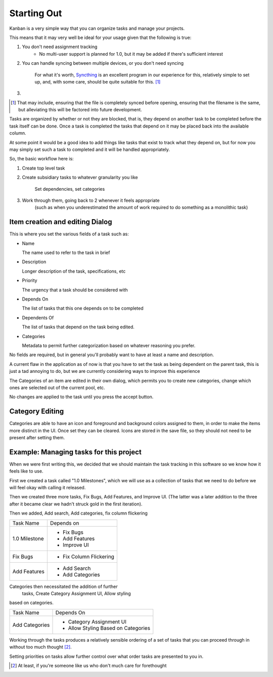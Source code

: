 ============
Starting Out
============

.. _Starting Out:

Kanban is a very simple way that you can organize tasks and manage your projects.

This means that it may very well be ideal for your usage given that the following is true:

1. You don't need assignment tracking
    * No multi-user support is planned for 1.0, but it may be added if there's sufficient interest
2. You can handle syncing between multiple devices, or you don't need syncing

    For what it's worth, Syncthing_ is an excellent program in our experience for this, relatively simple to set up, and,
    with some care, should be quite suitable for this. [1]_
3.

.. [1] That may include, ensuring that the file is completely synced before opening, ensuring that the filename
    is the same, but alleviating this will be factored into future development.
.. _Syncthing: https://syncthing.net/

Tasks are organized by whether or not they are blocked, that is, they depend on another task to be completed before the task itself can be done. 
Once a task is completed the tasks that depend on it may be placed back into the available column. 

At some point it would be a good idea to add things like tasks that exist to track what they depend on, but for now you may simply set such a task to completed and it will be handled appropriately.

So, the basic workflow here is:

1. Create top level task
2. Create subsidiary tasks to whatever granularity you like

	Set dependencies, set categories
3. Work through them, going back to 2 whenever it feels appropriate 
    (such as when you underestimated the amount of work required to do something as a monolithic task)

Item creation and editing Dialog
--------------------------------

This is where you set the various fields of a task such as:

- Name

  The name used to refer to the task in brief
- Description

  Longer description of the task, specifications, etc
- Priority
  
  The urgency that a task should be considered with
- Depends On
  
  The list of tasks that this one depends on to be completed
- Dependents Of

  The list of tasks that depend on the task being edited.
- Categories

  Metadata to permit further categorization based on whatever reasoning you prefer.

No fields are required, but in general you'll probably want to have
at least a name and description. 

A current flaw in the application as of now is that you have to set 
the task as being dependent on the parent task, this is just a tad 
annoying to do, but we are currently considering ways to improve 
this experience

The Categories of an item are edited in their own dialog, 
which permits you to create new categories, change which ones are 
selected out of the current pool, etc.

No changes are applied to the task until you press the accept button.

Category Editing
----------------

Categories are able to have an icon and foreground and background colors
assigned to them, in order to make the items more distinct in the
UI. Once set they can be cleared. Icons are stored in the save file,
so they should not need to be present after setting them.


Example: Managing tasks for this project
----------------------------------------

When we were first writing this, we decided that we should maintain
the task tracking in this software so we know how it feels like to use.

First we created a task called "1.0 Milestones", which we will use 
as a collection of tasks that we need to do before we will feel okay
with calling it released.

Then we created three more tasks, Fix Bugs, Add Features, and 
Improve UI. (The latter was a later addition to the three after it became clear we hadn't struck gold in the first iteration).

Then we added, Add search, Add categories, fix column flickering

+--------------+-----------------------+
|Task Name     |Depends on             |
+--------------+-----------------------+
|1.0 Milestone |- Fix Bugs             |
|              |- Add Features         |
|              |- Improve UI           |
+--------------+-----------------------+
|Fix Bugs      |- Fix Column Flickering|
+--------------+-----------------------+
|Add Features  |- Add Search           |
|              |- Add Categories       |
+--------------+-----------------------+

Categories then necessitated the addition of further
 tasks, Create Category Assignment UI, Allow styling 
based on categories.

+---------------+-----------------------------------+
|Task Name      |Depends On                         |
+---------------+-----------------------------------+
|Add Categories |- Category Assignment UI           |
|               |- Allow Styling Based on Categories|
+---------------+-----------------------------------+

Working through the tasks produces a relatively 
sensible ordering of a set of tasks that you can 
proceed through in without too much thought [2]_.

Setting priorities on tasks allow further control 
over what order tasks are presented to you in.

.. [2] At least, if you're someone like us who don't much care for forethought

